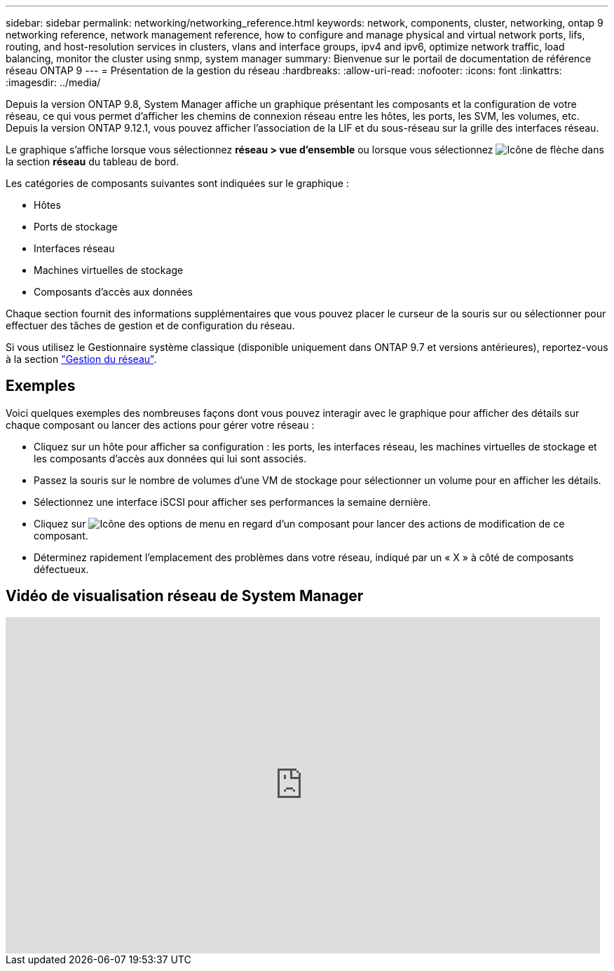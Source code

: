 ---
sidebar: sidebar 
permalink: networking/networking_reference.html 
keywords: network, components, cluster, networking, ontap 9 networking reference, network management reference, how to configure and manage physical and virtual network ports, lifs, routing, and host-resolution services in clusters, vlans and interface groups, ipv4 and ipv6, optimize network traffic, load balancing, monitor the cluster using snmp, system manager 
summary: Bienvenue sur le portail de documentation de référence réseau ONTAP 9 
---
= Présentation de la gestion du réseau
:hardbreaks:
:allow-uri-read: 
:nofooter: 
:icons: font
:linkattrs: 
:imagesdir: ../media/


[role="lead"]
Depuis la version ONTAP 9.8, System Manager affiche un graphique présentant les composants et la configuration de votre réseau, ce qui vous permet d'afficher les chemins de connexion réseau entre les hôtes, les ports, les SVM, les volumes, etc. Depuis la version ONTAP 9.12.1, vous pouvez afficher l'association de la LIF et du sous-réseau sur la grille des interfaces réseau.

Le graphique s'affiche lorsque vous sélectionnez *réseau > vue d'ensemble* ou lorsque vous sélectionnez image:icon_arrow.gif["Icône de flèche"] dans la section *réseau* du tableau de bord.

Les catégories de composants suivantes sont indiquées sur le graphique :

* Hôtes
* Ports de stockage
* Interfaces réseau
* Machines virtuelles de stockage
* Composants d'accès aux données


Chaque section fournit des informations supplémentaires que vous pouvez placer le curseur de la souris sur ou sélectionner pour effectuer des tâches de gestion et de configuration du réseau.

Si vous utilisez le Gestionnaire système classique (disponible uniquement dans ONTAP 9.7 et versions antérieures), reportez-vous à la section link:https://docs.netapp.com/us-en/ontap-system-manager-classic/online-help-96-97/concept_managing_network.html["Gestion du réseau"].



== Exemples

Voici quelques exemples des nombreuses façons dont vous pouvez interagir avec le graphique pour afficher des détails sur chaque composant ou lancer des actions pour gérer votre réseau :

* Cliquez sur un hôte pour afficher sa configuration : les ports, les interfaces réseau, les machines virtuelles de stockage et les composants d'accès aux données qui lui sont associés.
* Passez la souris sur le nombre de volumes d'une VM de stockage pour sélectionner un volume pour en afficher les détails.
* Sélectionnez une interface iSCSI pour afficher ses performances la semaine dernière.
* Cliquez sur image:icon_kabob.gif["Icône des options de menu"] en regard d'un composant pour lancer des actions de modification de ce composant.
* Déterminez rapidement l'emplacement des problèmes dans votre réseau, indiqué par un « X » à côté de composants défectueux.




== Vidéo de visualisation réseau de System Manager

video::8yCC4ZcqBGw[youtube,width=848,height=480]